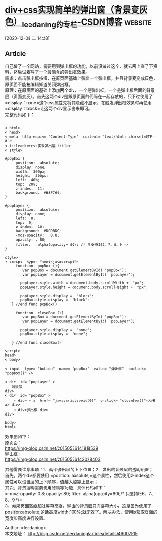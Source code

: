 * [[https://blog.csdn.net/leedaning/article/details/46007515][div+css实现简单的弹出窗（背景变灰色）_leedaning的专栏-CSDN博客]] :website:

[2020-12-08 二 14:28]

** Article

自己做了一个网站，需要用到弹出框的功能，以前没做过这个，就去网上查了下资料，然后试着写了一个最简单的弹出框效果。\\
需求：点击弹出框按钮，在原页面基础上弹出一个弹出框，并且背景要变成灰色，原页面不能被编辑知道关闭弹出框。\\
原理：在原页面的基础上添加两个div，一个是弹出框，一个是弹出框后面的背景层（页面变灰）。首先这两个div是跟原页面的代码在一起存放的，只不过使用了 =display：none=这个css属性先将其隐藏不显示，在触发弹出框效果时再使用 =display：block=让这两个div显示出来即可。\\
完整代码如下：

#+BEGIN_EXAMPLE
      
     < html>
     < head>
     < meta  http-equiv= 'Content-Type'  content= 'text/html; charset=UTF-8'>
     < title>div+css实现弹出层 title>
     < style> 

     #popBox {
          position:  absolute;
          display: none;
          width:  300px;
          height:  200px;
          left:  40%;
          top:  20%;
          z-index:  11;
          background:  #B8F764; 
     }

     #popLayer {
          position:  absolute;
          display: none;
          left:  0;
          top:  0;
          z-index:  10;
          background:  #DCDBDC;
          -moz-opacity:   0.8;
          opacity: . 80;
          filter:   alpha(opacity= 80); /* 只支持IE6、7、8、9 */
     }

     style>
     < script  type= "text/javascript"> 
          function  popBox (){
             var popBox = document.getElementById( 'popBox');
             var popLayer = document.getElementById( 'popLayer');

            popLayer.style.width = document.body.scrollWidth +  "px";
            popLayer.style.height = document.body.scrollHeight +  "px";

            popLayer.style.display =  "block";
            popBox.style.display =  "block";
        } //end func popBox()

          function  closeBox (){
             var popBox = document.getElementById( 'popBox');
             var popLayer = document.getElementById( 'popLayer');

            popLayer.style.display =  "none";
            popBox.style.display =  "none";

        } //end func closeBox()

     script>
     head>
     < body>

     < input  type= "button"  name= "popBox"  value= "弹出框"  onclick= "popBox()" />

     < div  id= "popLayer" >
        背景层  
     div>
     < div  id= "popBox" >
         < div> < a  href= "javascript:void(0)"  onclick= "closeBox()">关闭 a> div>
         < div>弹出框 div>
     div>

     body>
     html>
#+END_EXAMPLE

效果图如下：\\
原页面：\\
[[https://img-blog.csdn.net/20150526141818539]]\\
弹出框：\\
[[https://img-blog.csdn.net/20150526142028403]]

其他需要注意事项：1、两个弹出层的上下位置；2、弹出的背景层的透明设置；\\
首先，两个div都要使用 =position: absolute;=这个属性，然后使用z-index这个属性可以设置层的上下顺序，值越大越靠上显示；\\
其次，背景透明需要使用滤镜等功能，具体代码如下：\\
=-moz-opacity: 0.8;   opacity:.80;   filter: alpha(opacity=80);/* 只支持IE6、7、8、9 */=\\
3、如果页面高度超过屏幕高度，弹出的背景层只有屏幕大小，这是因为使用了position:absolute;的话高度width:100%;就无效了。解决办法，使用js获取页面的宽度和高度进行设置。

Author: =leedaning=\\
本文地址： [[http://blog.csdn.net/leedaning/article/details/46007515%20%E6%9C%AC%E6%96%87%E5%9C%B0%E5%9D%80][http://blog.csdn.net/leedaning/article/details/46007515]]

